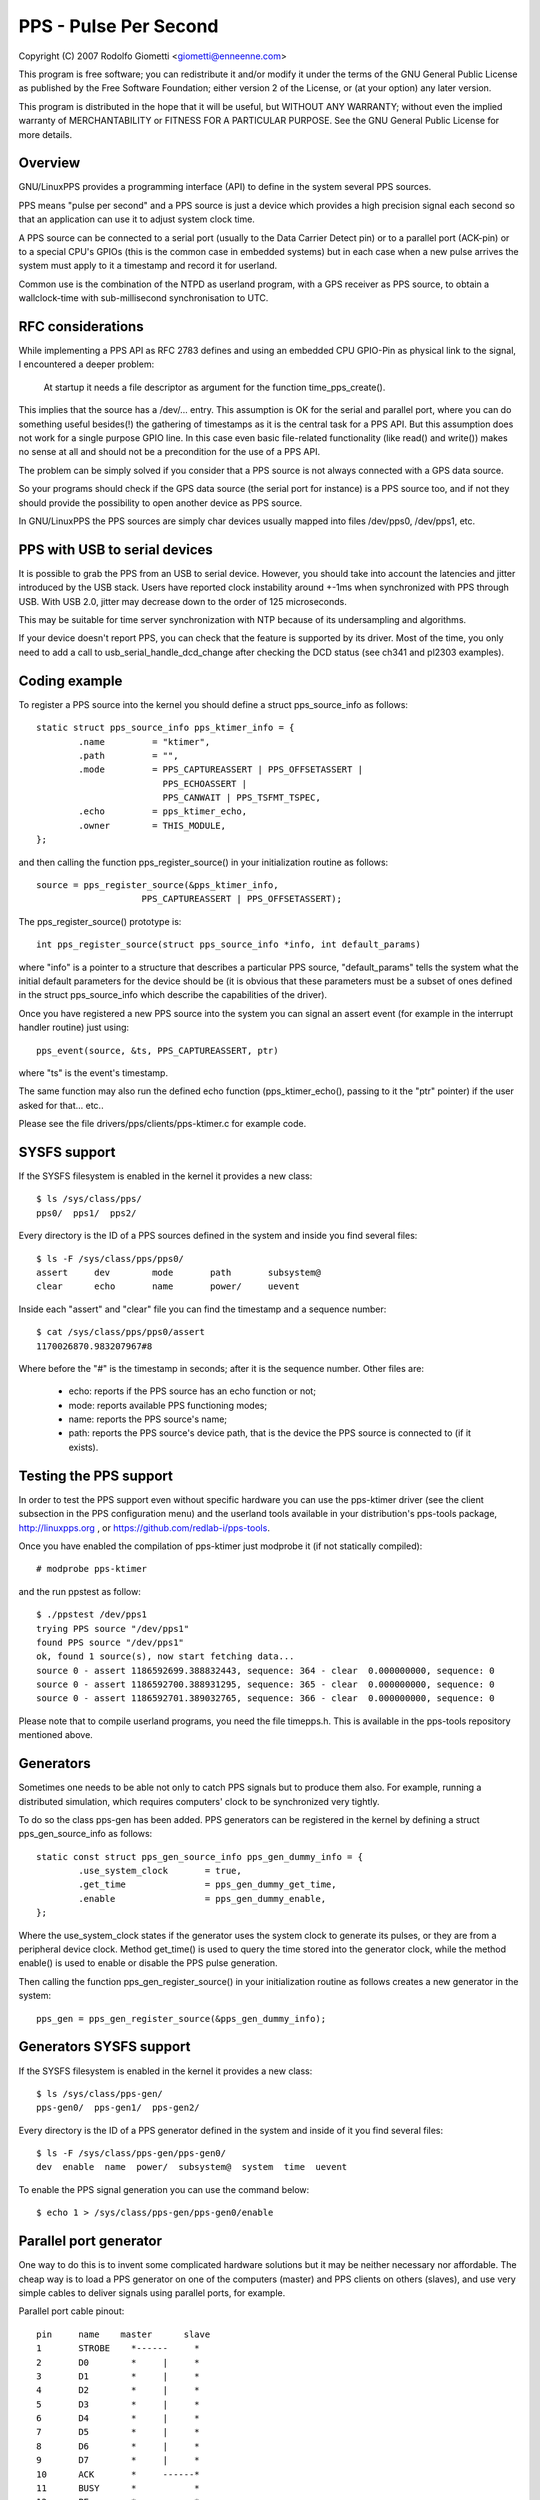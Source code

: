 .. SPDX-License-Identifier: GPL-2.0

======================
PPS - Pulse Per Second
======================

Copyright (C) 2007 Rodolfo Giometti <giometti@enneenne.com>

This program is free software; you can redistribute it and/or modify
it under the terms of the GNU General Public License as published by
the Free Software Foundation; either version 2 of the License, or
(at your option) any later version.

This program is distributed in the hope that it will be useful,
but WITHOUT ANY WARRANTY; without even the implied warranty of
MERCHANTABILITY or FITNESS FOR A PARTICULAR PURPOSE.  See the
GNU General Public License for more details.



Overview
--------

GNU/LinuxPPS provides a programming interface (API) to define in the
system several PPS sources.

PPS means "pulse per second" and a PPS source is just a device which
provides a high precision signal each second so that an application
can use it to adjust system clock time.

A PPS source can be connected to a serial port (usually to the Data
Carrier Detect pin) or to a parallel port (ACK-pin) or to a special
CPU's GPIOs (this is the common case in embedded systems) but in each
case when a new pulse arrives the system must apply to it a timestamp
and record it for userland.

Common use is the combination of the NTPD as userland program, with a
GPS receiver as PPS source, to obtain a wallclock-time with
sub-millisecond synchronisation to UTC.


RFC considerations
------------------

While implementing a PPS API as RFC 2783 defines and using an embedded
CPU GPIO-Pin as physical link to the signal, I encountered a deeper
problem:

   At startup it needs a file descriptor as argument for the function
   time_pps_create().

This implies that the source has a /dev/... entry. This assumption is
OK for the serial and parallel port, where you can do something
useful besides(!) the gathering of timestamps as it is the central
task for a PPS API. But this assumption does not work for a single
purpose GPIO line. In this case even basic file-related functionality
(like read() and write()) makes no sense at all and should not be a
precondition for the use of a PPS API.

The problem can be simply solved if you consider that a PPS source is
not always connected with a GPS data source.

So your programs should check if the GPS data source (the serial port
for instance) is a PPS source too, and if not they should provide the
possibility to open another device as PPS source.

In GNU/LinuxPPS the PPS sources are simply char devices usually mapped
into files /dev/pps0, /dev/pps1, etc.


PPS with USB to serial devices
------------------------------

It is possible to grab the PPS from an USB to serial device. However,
you should take into account the latencies and jitter introduced by
the USB stack. Users have reported clock instability around +-1ms when
synchronized with PPS through USB. With USB 2.0, jitter may decrease
down to the order of 125 microseconds.

This may be suitable for time server synchronization with NTP because
of its undersampling and algorithms.

If your device doesn't report PPS, you can check that the feature is
supported by its driver. Most of the time, you only need to add a call
to usb_serial_handle_dcd_change after checking the DCD status (see
ch341 and pl2303 examples).


Coding example
--------------

To register a PPS source into the kernel you should define a struct
pps_source_info as follows::

    static struct pps_source_info pps_ktimer_info = {
	    .name         = "ktimer",
	    .path         = "",
	    .mode         = PPS_CAPTUREASSERT | PPS_OFFSETASSERT |
			    PPS_ECHOASSERT |
			    PPS_CANWAIT | PPS_TSFMT_TSPEC,
	    .echo         = pps_ktimer_echo,
	    .owner        = THIS_MODULE,
    };

and then calling the function pps_register_source() in your
initialization routine as follows::

    source = pps_register_source(&pps_ktimer_info,
			PPS_CAPTUREASSERT | PPS_OFFSETASSERT);

The pps_register_source() prototype is::

  int pps_register_source(struct pps_source_info *info, int default_params)

where "info" is a pointer to a structure that describes a particular
PPS source, "default_params" tells the system what the initial default
parameters for the device should be (it is obvious that these parameters
must be a subset of ones defined in the struct
pps_source_info which describe the capabilities of the driver).

Once you have registered a new PPS source into the system you can
signal an assert event (for example in the interrupt handler routine)
just using::

    pps_event(source, &ts, PPS_CAPTUREASSERT, ptr)

where "ts" is the event's timestamp.

The same function may also run the defined echo function
(pps_ktimer_echo(), passing to it the "ptr" pointer) if the user
asked for that... etc..

Please see the file drivers/pps/clients/pps-ktimer.c for example code.


SYSFS support
-------------

If the SYSFS filesystem is enabled in the kernel it provides a new class::

   $ ls /sys/class/pps/
   pps0/  pps1/  pps2/

Every directory is the ID of a PPS sources defined in the system and
inside you find several files::

   $ ls -F /sys/class/pps/pps0/
   assert     dev        mode       path       subsystem@
   clear      echo       name       power/     uevent


Inside each "assert" and "clear" file you can find the timestamp and a
sequence number::

   $ cat /sys/class/pps/pps0/assert
   1170026870.983207967#8

Where before the "#" is the timestamp in seconds; after it is the
sequence number. Other files are:

 * echo: reports if the PPS source has an echo function or not;

 * mode: reports available PPS functioning modes;

 * name: reports the PPS source's name;

 * path: reports the PPS source's device path, that is the device the
   PPS source is connected to (if it exists).


Testing the PPS support
-----------------------

In order to test the PPS support even without specific hardware you can use
the pps-ktimer driver (see the client subsection in the PPS configuration menu)
and the userland tools available in your distribution's pps-tools package,
http://linuxpps.org , or https://github.com/redlab-i/pps-tools.

Once you have enabled the compilation of pps-ktimer just modprobe it (if
not statically compiled)::

   # modprobe pps-ktimer

and the run ppstest as follow::

   $ ./ppstest /dev/pps1
   trying PPS source "/dev/pps1"
   found PPS source "/dev/pps1"
   ok, found 1 source(s), now start fetching data...
   source 0 - assert 1186592699.388832443, sequence: 364 - clear  0.000000000, sequence: 0
   source 0 - assert 1186592700.388931295, sequence: 365 - clear  0.000000000, sequence: 0
   source 0 - assert 1186592701.389032765, sequence: 366 - clear  0.000000000, sequence: 0

Please note that to compile userland programs, you need the file timepps.h.
This is available in the pps-tools repository mentioned above.


Generators
----------

Sometimes one needs to be able not only to catch PPS signals but to produce
them also. For example, running a distributed simulation, which requires
computers' clock to be synchronized very tightly.

To do so the class pps-gen has been added. PPS generators can be
registered in the kernel by defining a struct pps_gen_source_info as
follows::

    static const struct pps_gen_source_info pps_gen_dummy_info = {
            .use_system_clock       = true,
            .get_time               = pps_gen_dummy_get_time,
            .enable                 = pps_gen_dummy_enable,
    };

Where the use_system_clock states if the generator uses the system
clock to generate its pulses, or they are from a peripheral device
clock. Method get_time() is used to query the time stored into the
generator clock, while the method enable() is used to enable or
disable the PPS pulse generation.

Then calling the function pps_gen_register_source() in your
initialization routine as follows creates a new generator in the
system::

    pps_gen = pps_gen_register_source(&pps_gen_dummy_info);

Generators SYSFS support
------------------------

If the SYSFS filesystem is enabled in the kernel it provides a new class::

    $ ls /sys/class/pps-gen/
    pps-gen0/  pps-gen1/  pps-gen2/

Every directory is the ID of a PPS generator defined in the system and
inside of it you find several files::

    $ ls -F /sys/class/pps-gen/pps-gen0/
    dev  enable  name  power/  subsystem@  system  time  uevent

To enable the PPS signal generation you can use the command below::

    $ echo 1 > /sys/class/pps-gen/pps-gen0/enable

Parallel port generator
------------------------

One way to do this is to invent some complicated hardware solutions but it
may be neither necessary nor affordable. The cheap way is to load a PPS
generator on one of the computers (master) and PPS clients on others
(slaves), and use very simple cables to deliver signals using parallel
ports, for example.

Parallel port cable pinout::

	pin	name	master      slave
	1	STROBE	  *------     *
	2	D0	  *     |     *
	3	D1	  *     |     *
	4	D2	  *     |     *
	5	D3	  *     |     *
	6	D4	  *     |     *
	7	D5	  *     |     *
	8	D6	  *     |     *
	9	D7	  *     |     *
	10	ACK	  *     ------*
	11	BUSY	  *           *
	12	PE	  *           *
	13	SEL	  *           *
	14	AUTOFD	  *           *
	15	ERROR	  *           *
	16	INIT	  *           *
	17	SELIN	  *           *
	18-25	GND	  *-----------*

Please note that parallel port interrupt occurs only on high->low transition,
so it is used for PPS assert edge. PPS clear edge can be determined only
using polling in the interrupt handler which actually can be done way more
precisely because interrupt handling delays can be quite big and random. So
current parport PPS generator implementation (pps_gen_parport module) is
geared towards using the clear edge for time synchronization.

Clear edge polling is done with disabled interrupts so it's better to select
delay between assert and clear edge as small as possible to reduce system
latencies. But if it is too small slave won't be able to capture clear edge
transition. The default of 30us should be good enough in most situations.
The delay can be selected using 'delay' pps_gen_parport module parameter.


Intel Timed I/O PPS signal generator
------------------------------------

Intel Timed I/O is a high precision device, present on 2019 and newer Intel
CPUs, that can generate PPS signals.

Timed I/O and system time are both driven by same hardware clock. The signal
is generated with a precision of ~20 nanoseconds. The generated PPS signal
is used to synchronize an external device with system clock. For example,
it can be used to share your clock with a device that receives PPS signal,
generated by Timed I/O device. There are dedicated Timed I/O pins to deliver
the PPS signal to an external device.

Usage of Intel Timed I/O as PPS generator:

Start generating PPS signal::

        $echo 1 > /sys/class/pps-gen/pps-genx/enable

Stop generating PPS signal::

        $echo 0 > /sys/class/pps-gen/pps-genx/enable
